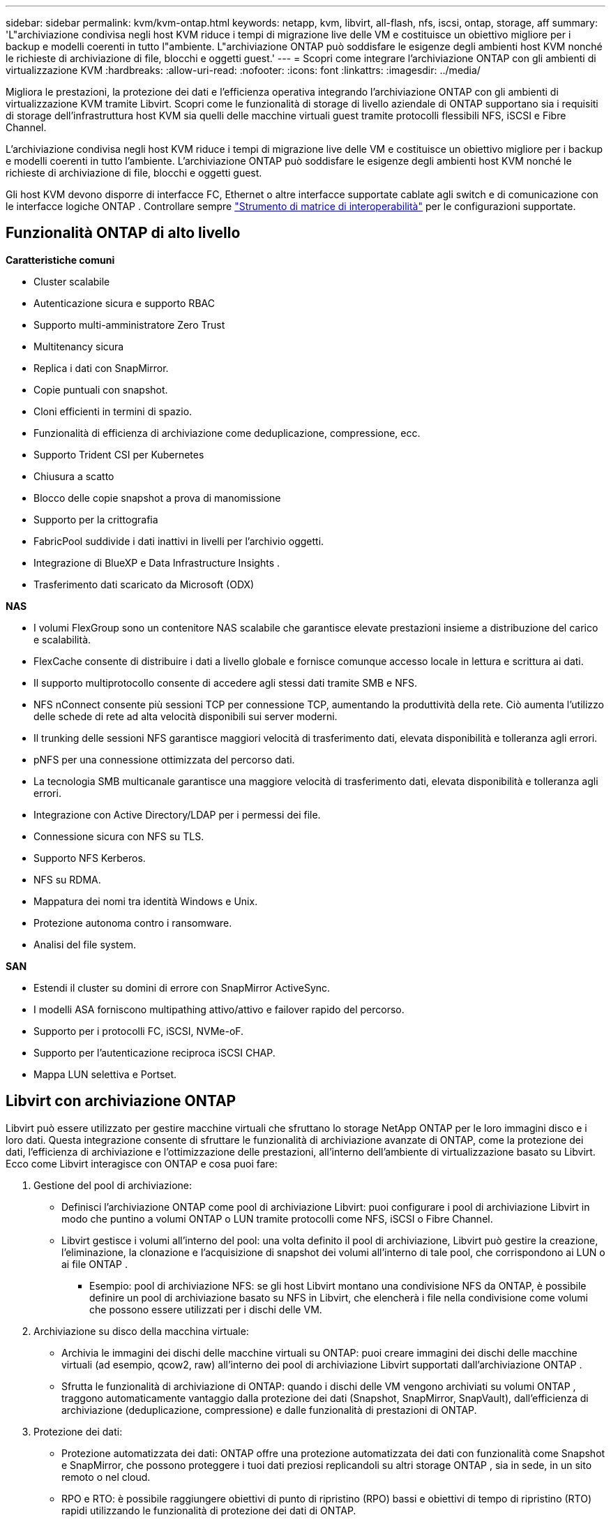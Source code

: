 ---
sidebar: sidebar 
permalink: kvm/kvm-ontap.html 
keywords: netapp, kvm, libvirt, all-flash, nfs, iscsi, ontap, storage, aff 
summary: 'L"archiviazione condivisa negli host KVM riduce i tempi di migrazione live delle VM e costituisce un obiettivo migliore per i backup e modelli coerenti in tutto l"ambiente.  L"archiviazione ONTAP può soddisfare le esigenze degli ambienti host KVM nonché le richieste di archiviazione di file, blocchi e oggetti guest.' 
---
= Scopri come integrare l'archiviazione ONTAP con gli ambienti di virtualizzazione KVM
:hardbreaks:
:allow-uri-read: 
:nofooter: 
:icons: font
:linkattrs: 
:imagesdir: ../media/


[role="lead"]
Migliora le prestazioni, la protezione dei dati e l'efficienza operativa integrando l'archiviazione ONTAP con gli ambienti di virtualizzazione KVM tramite Libvirt.  Scopri come le funzionalità di storage di livello aziendale di ONTAP supportano sia i requisiti di storage dell'infrastruttura host KVM sia quelli delle macchine virtuali guest tramite protocolli flessibili NFS, iSCSI e Fibre Channel.

L'archiviazione condivisa negli host KVM riduce i tempi di migrazione live delle VM e costituisce un obiettivo migliore per i backup e modelli coerenti in tutto l'ambiente.  L'archiviazione ONTAP può soddisfare le esigenze degli ambienti host KVM nonché le richieste di archiviazione di file, blocchi e oggetti guest.

Gli host KVM devono disporre di interfacce FC, Ethernet o altre interfacce supportate cablate agli switch e di comunicazione con le interfacce logiche ONTAP .  Controllare sempre https://mysupport.netapp.com/matrix/#welcome["Strumento di matrice di interoperabilità"] per le configurazioni supportate.



== Funzionalità ONTAP di alto livello

*Caratteristiche comuni*

* Cluster scalabile
* Autenticazione sicura e supporto RBAC
* Supporto multi-amministratore Zero Trust
* Multitenancy sicura
* Replica i dati con SnapMirror.
* Copie puntuali con snapshot.
* Cloni efficienti in termini di spazio.
* Funzionalità di efficienza di archiviazione come deduplicazione, compressione, ecc.
* Supporto Trident CSI per Kubernetes
* Chiusura a scatto
* Blocco delle copie snapshot a prova di manomissione
* Supporto per la crittografia
* FabricPool suddivide i dati inattivi in livelli per l'archivio oggetti.
* Integrazione di BlueXP e Data Infrastructure Insights .
* Trasferimento dati scaricato da Microsoft (ODX)


*NAS*

* I volumi FlexGroup sono un contenitore NAS scalabile che garantisce elevate prestazioni insieme a distribuzione del carico e scalabilità.
* FlexCache consente di distribuire i dati a livello globale e fornisce comunque accesso locale in lettura e scrittura ai dati.
* Il supporto multiprotocollo consente di accedere agli stessi dati tramite SMB e NFS.
* NFS nConnect consente più sessioni TCP per connessione TCP, aumentando la produttività della rete.  Ciò aumenta l'utilizzo delle schede di rete ad alta velocità disponibili sui server moderni.
* Il trunking delle sessioni NFS garantisce maggiori velocità di trasferimento dati, elevata disponibilità e tolleranza agli errori.
* pNFS per una connessione ottimizzata del percorso dati.
* La tecnologia SMB multicanale garantisce una maggiore velocità di trasferimento dati, elevata disponibilità e tolleranza agli errori.
* Integrazione con Active Directory/LDAP per i permessi dei file.
* Connessione sicura con NFS su TLS.
* Supporto NFS Kerberos.
* NFS su RDMA.
* Mappatura dei nomi tra identità Windows e Unix.
* Protezione autonoma contro i ransomware.
* Analisi del file system.


*SAN*

* Estendi il cluster su domini di errore con SnapMirror ActiveSync.
* I modelli ASA forniscono multipathing attivo/attivo e failover rapido del percorso.
* Supporto per i protocolli FC, iSCSI, NVMe-oF.
* Supporto per l'autenticazione reciproca iSCSI CHAP.
* Mappa LUN selettiva e Portset.




== Libvirt con archiviazione ONTAP

Libvirt può essere utilizzato per gestire macchine virtuali che sfruttano lo storage NetApp ONTAP per le loro immagini disco e i loro dati.  Questa integrazione consente di sfruttare le funzionalità di archiviazione avanzate di ONTAP, come la protezione dei dati, l'efficienza di archiviazione e l'ottimizzazione delle prestazioni, all'interno dell'ambiente di virtualizzazione basato su Libvirt.  Ecco come Libvirt interagisce con ONTAP e cosa puoi fare:

. Gestione del pool di archiviazione:
+
** Definisci l'archiviazione ONTAP come pool di archiviazione Libvirt: puoi configurare i pool di archiviazione Libvirt in modo che puntino a volumi ONTAP o LUN tramite protocolli come NFS, iSCSI o Fibre Channel.
** Libvirt gestisce i volumi all'interno del pool: una volta definito il pool di archiviazione, Libvirt può gestire la creazione, l'eliminazione, la clonazione e l'acquisizione di snapshot dei volumi all'interno di tale pool, che corrispondono ai LUN o ai file ONTAP .
+
*** Esempio: pool di archiviazione NFS: se gli host Libvirt montano una condivisione NFS da ONTAP, è possibile definire un pool di archiviazione basato su NFS in Libvirt, che elencherà i file nella condivisione come volumi che possono essere utilizzati per i dischi delle VM.




. Archiviazione su disco della macchina virtuale:
+
** Archivia le immagini dei dischi delle macchine virtuali su ONTAP: puoi creare immagini dei dischi delle macchine virtuali (ad esempio, qcow2, raw) all'interno dei pool di archiviazione Libvirt supportati dall'archiviazione ONTAP .
** Sfrutta le funzionalità di archiviazione di ONTAP: quando i dischi delle VM vengono archiviati su volumi ONTAP , traggono automaticamente vantaggio dalla protezione dei dati (Snapshot, SnapMirror, SnapVault), dall'efficienza di archiviazione (deduplicazione, compressione) e dalle funzionalità di prestazioni di ONTAP.


. Protezione dei dati:
+
** Protezione automatizzata dei dati: ONTAP offre una protezione automatizzata dei dati con funzionalità come Snapshot e SnapMirror, che possono proteggere i tuoi dati preziosi replicandoli su altri storage ONTAP , sia in sede, in un sito remoto o nel cloud.
** RPO e RTO: è possibile raggiungere obiettivi di punto di ripristino (RPO) bassi e obiettivi di tempo di ripristino (RTO) rapidi utilizzando le funzionalità di protezione dei dati di ONTAP.
** Sincronizzazione attiva MetroCluster/ SnapMirror : per RPO (Recovery Point Objective) zero automatizzato e disponibilità da sito a sito, è possibile utilizzare ONTAP MetroCluster o SMas, che consente di avere cluster estesi tra siti.


. Prestazioni ed efficienza:
+
** Driver Virtio: utilizza i driver di rete e di dispositivi disco Virtio nelle tue VM guest per migliorare le prestazioni.  Questi driver sono progettati per collaborare con l'hypervisor e offrire vantaggi di paravirtualizzazione.
** Virtio-SCSI: per scalabilità e funzionalità di archiviazione avanzate, utilizzare Virtio-SCSI, che offre la possibilità di connettersi direttamente alle LUN SCSI e di gestire un gran numero di dispositivi.
** Efficienza di archiviazione: le funzionalità di efficienza di archiviazione di ONTAP, come deduplicazione, compressione e compattazione, possono contribuire a ridurre l'ingombro di archiviazione dei dischi delle VM, con conseguente risparmio sui costi.


. Integrazione ONTAP Select :
+
** ONTAP Select su KVM: ONTAP Select, la soluzione di storage software-defined di NetApp, può essere implementata su host KVM, fornendo una piattaforma di storage flessibile e scalabile per le VM basate su Libvirt.
** ONTAP Select Deploy: ONTAP Select Deploy è uno strumento utilizzato per creare e gestire cluster ONTAP Select .  Può essere eseguito come macchina virtuale su KVM o VMware ESXi.




In sostanza, l'utilizzo di Libvirt con ONTAP consente di combinare la flessibilità e la scalabilità della virtualizzazione basata su Libvirt con le funzionalità di gestione dei dati di livello aziendale di ONTAP, fornendo una soluzione solida ed efficiente per il tuo ambiente virtualizzato.



== Pool di archiviazione basato su file (con SMB o NFS)

Per l'archiviazione basata su file sono applicabili pool di archiviazione di tipo dir e netfs.

[cols="20% 10% 10% 10% 10% 10% 10% 10%"]
|===
| Protocollo di archiviazione | direzione | fs | netfs | logico | disco | iscsi | iscsi-diretto | mpath 


| PMI/CIFS | SÌ | NO | SÌ | NO | NO | NO | NO | NO 


| NFS | SÌ | NO | SÌ | NO | NO | NO | NO | NO 
|===
Con netfs, libvirt monterà il file system e le opzioni di montaggio supportate sono limitate.  Con il pool di archiviazione dir, il montaggio del file system deve essere gestito esternamente sull'host. A tale scopo è possibile utilizzare fstab o automounter.  Per utilizzare automounter, è necessario installare il pacchetto autofs.  Autofs è particolarmente utile per montare condivisioni di rete su richiesta, il che può migliorare le prestazioni del sistema e l'utilizzo delle risorse rispetto ai montaggi statici in fstab.  Smonta automaticamente le azioni dopo un periodo di inattività.

In base al protocollo di archiviazione utilizzato, convalidare l'installazione dei pacchetti richiesti sull'host.

[cols="40% 20% 20% 20%"]
|===
| Protocollo di archiviazione | Fedora | Debian | Pac-Man 


| PMI/CIFS | samba-client/cifs-utils | smbclient/cifs-utils | smbclient/cifs-utils 


| NFS | nfs-utils | nfs-comune | nfs-utils 
|===
NFS è una scelta popolare grazie al suo supporto nativo e alle sue prestazioni in Linux, mentre SMB è un'opzione valida per l'integrazione con gli ambienti Microsoft.  Controllare sempre la matrice di supporto prima di utilizzarla in produzione.

In base al protocollo scelto, seguire i passaggi appropriati per creare la condivisione SMB o l'esportazione NFS.https://docs.netapp.com/us-en/ontap-system-manager-classic/smb-config/index.html["Creazione di azioni SMB"] https://docs.netapp.com/us-en/ontap-system-manager-classic/nfs-config/index.html["Creazione dell'esportazione NFS"]

Includere le opzioni di montaggio nel file di configurazione fstab o automounter.  Ad esempio, con autofs, abbiamo incluso la seguente riga in /etc/auto.master per utilizzare la mappatura diretta utilizzando i file auto.kvmfs01 e auto.kvmsmb01

/- /etc/auto.kvmnfs01 --timeout=60 /- /etc/auto.kvmsmb01 --timeout=60 --ghost

e nel file /etc/auto.kvmnfs01, avevamo /mnt/kvmnfs01 -trunkdiscovery,nconnect=4 172.21.35.11,172.21.36.11(100):/kvmnfs01

per smb, in /etc/auto.kvmsmb01, avevamo /mnt/kvmsmb01 -fstype=cifs,credentials=/root/smbpass,multichannel,max_channels=8 ://kvmfs01.sddc.netapp.com/kvmsmb01

Definire il pool di archiviazione utilizzando virsh di tipo pool dir.

[source, shell]
----
virsh pool-define-as --name kvmnfs01 --type dir --target /mnt/kvmnfs01
virsh pool-autostart kvmnfs01
virsh pool-start kvmnfs01
----
Tutti i dischi VM esistenti possono essere elencati utilizzando

[source, shell]
----
virsh vol-list kvmnfs01
----
Per ottimizzare le prestazioni di un pool di archiviazione Libvirt basato su un montaggio NFS, tutte e tre le opzioni Session Trunking, pNFS e l'opzione di montaggio nconnect possono svolgere un ruolo, ma la loro efficacia dipende dalle esigenze specifiche e dall'ambiente.  Ecco una ripartizione per aiutarti a scegliere l'approccio migliore:

. nconnect:
+
** Ideale per: ottimizzazione semplice e diretta del montaggio NFS stesso mediante l'utilizzo di più connessioni TCP.
** Come funziona: l'opzione di montaggio nconnect consente di specificare il numero di connessioni TCP che il client NFS stabilirà con l'endpoint NFS (server).  Ciò può migliorare significativamente la produttività per i carichi di lavoro che traggono vantaggio da più connessioni simultanee.
** Vantaggi:
+
*** Facile da configurare: basta aggiungere nconnect=<numero_di_connessioni> alle opzioni di montaggio NFS.
*** Migliora la produttività: aumenta la "larghezza del pipe" per il traffico NFS.
*** Efficace per vari carichi di lavoro: utile per carichi di lavoro di macchine virtuali di uso generale.


** Limitazioni:
+
*** Supporto client/server: richiede il supporto per nconnect sia sul client (kernel Linux) sia sul server NFS (ad esempio, ONTAP).
*** Saturazione: l'impostazione di un valore nconnect molto elevato potrebbe saturare la linea di rete.
*** Impostazione per montaggio: il valore nconnect viene impostato per il montaggio iniziale e tutti i montaggi successivi sullo stesso server e sulla stessa versione ereditano questo valore.




. Trunking di sessione:
+
** Ideale per: migliorare la produttività e fornire un certo grado di resilienza sfruttando più interfacce di rete (LIF) sul server NFS.
** Come funziona: il trunking di sessione consente ai client NFS di aprire più connessioni a diversi LIF su un server NFS, aggregando di fatto la larghezza di banda di più percorsi di rete.
** Vantaggi:
+
*** Maggiore velocità di trasferimento dati: utilizzando più percorsi di rete.
*** Resilienza: se un percorso di rete non funziona, è comunque possibile utilizzarne altri, anche se le operazioni in corso sul percorso non funzionante potrebbero bloccarsi finché la connessione non viene ristabilita.


** Limitazioni: ancora una singola sessione NFS: sebbene utilizzi più percorsi di rete, non modifica la natura fondamentale della singola sessione dell'NFS tradizionale.
** Complessità della configurazione: richiede la configurazione di gruppi di trunking e LIF sul server ONTAP .  Configurazione di rete: richiede un'infrastruttura di rete adatta a supportare il multipathing.
** Con l'opzione nConnect: l'opzione nConnect verrà applicata solo alla prima interfaccia.  Il resto dell'interfaccia avrà una connessione singola.


. pNFS:
+
** Ideale per: carichi di lavoro ad alte prestazioni e scalabili che possono trarre vantaggio dall'accesso parallelo ai dati e dall'I/O diretto sui dispositivi di archiviazione.
** Come funziona: pNFS separa i metadati dai percorsi dei dati, consentendo ai client di accedere ai dati direttamente dall'archiviazione, bypassando potenzialmente il server NFS per l'accesso ai dati.
** Vantaggi:
+
*** Scalabilità e prestazioni migliorate: per carichi di lavoro specifici come HPC e AI/ML che traggono vantaggio dall'I/O parallelo.
*** Accesso diretto ai dati: riduce la latenza e migliora le prestazioni consentendo ai client di leggere/scrivere i dati direttamente dall'archivio.
*** con l'opzione nConnect: a tutte le connessioni verrà applicato nConnect per massimizzare la larghezza di banda della rete.


** Limitazioni:
+
*** Complessità: pNFS è più complesso da configurare e gestire rispetto ai tradizionali NFS o nconnect.
*** Specifico del carico di lavoro: non tutti i carichi di lavoro traggono significativi benefici da pNFS.
*** Supporto client: richiede il supporto per pNFS sul lato client.






Raccomandazione: * Per pool di archiviazione Libvirt generici su NFS: iniziare con l'opzione di montaggio nconnect.  È relativamente facile da implementare e può garantire un buon incremento delle prestazioni aumentando il numero di connessioni.  * Se hai bisogno di maggiore capacità di elaborazione e resilienza: prendi in considerazione il Session Trunking in aggiunta o al posto di nconnect.  Ciò può essere utile negli ambienti in cui sono presenti più interfacce di rete tra gli host Libvirt e il sistema ONTAP .  * Per carichi di lavoro impegnativi che traggono vantaggio dall'I/O parallelo: se esegui carichi di lavoro come HPC o AI/ML che possono sfruttare l'accesso parallelo ai dati, pNFS potrebbe essere l'opzione migliore.  Tuttavia, bisogna prepararsi a una maggiore complessità di installazione e configurazione.  Testa e monitora sempre le prestazioni NFS con diverse opzioni e impostazioni di montaggio per determinare la configurazione ottimale per il tuo pool di archiviazione Libvirt e il tuo carico di lavoro specifici.



== Pool di archiviazione basato su blocchi (con iSCSI, FC o NVMe-oF)

Un tipo di pool di directory viene spesso utilizzato sopra un file system cluster come OCFS2 o GFS2 su un LUN o namespace condiviso.

Verificare che l'host abbia installati i pacchetti necessari in base al protocollo di archiviazione utilizzato.

[cols="40% 20% 20% 20%"]
|===
| Protocollo di archiviazione | Fedora | Debian | Pac-Man 


| iSCSI | iscsi-initiator-utils,device-mapper-multipath,ocfs2-tools/gfs2-utils | open-iscsi,multipath-tools,ocfs2-tools/gfs2-utils | open-iscsi,multipath-tools,ocfs2-tools/gfs2-utils 


| FC | mappatore-dispositivo-multipercorso,ocfs2-tools/gfs2-utils | strumenti multipath, ocfs2-tools/gfs2-utils | strumenti multipath, ocfs2-tools/gfs2-utils 


| NVMe-oF | nvme-cli,ocfs2-tools/gfs2-utils | nvme-cli,ocfs2-tools/gfs2-utils | nvme-cli,ocfs2-tools/gfs2-utils 
|===
Raccogli host iqn/wwpn/nqn.

[source, shell]
----
# To view host iqn
cat /etc/iscsi/initiatorname.iscsi
# To view wwpn
systool -c fc_host -v
# or if you have ONTAP Linux Host Utility installed
sanlun fcp show adapter -v
# To view nqn
sudo nvme show-hostnqn
----
Fare riferimento alla sezione appropriata per creare il LUN o lo spazio dei nomi.

https://docs.netapp.com/us-en/ontap-system-manager-classic/iscsi-config-rhel/index.html["Creazione LUN per host iSCSI"] https://docs.netapp.com/us-en/ontap-system-manager-classic/fc-config-rhel/index.html["Creazione LUN per host FC"] https://docs.netapp.com/us-en/ontap/san-admin/create-nvme-namespace-subsystem-task.html["Creazione dello spazio dei nomi per gli host NVMe-oF"]

Assicurarsi che i dispositivi FC Zoning o Ethernet siano configurati per comunicare con le interfacce logiche ONTAP .

Per iSCSI,

[source, shell]
----
# Register the target portal
iscsiadm -m discovery -t st -p 172.21.37.14
# Login to all interfaces
iscsiadm -m node -L all
# Ensure iSCSI service is enabled
sudo systemctl enable iscsi.service
# Verify the multipath device info
multipath -ll
# OCFS2 configuration we used.
o2cb add-cluster kvmcl01
o2cb add-node kvm02.sddc.netapp.com
o2cb cluster-status
mkfs.ocfs2 -L vmdata -N 4  --cluster-name=kvmcl01 --cluster-stack=o2cb -F /dev/mapper/3600a098038314c57312b58387638574f
mount -t ocfs2 /dev/mapper/3600a098038314c57312b58387638574f1 /mnt/kvmiscsi01/
mounted.ocfs2 -d
# For libvirt storage pool
virsh pool-define-as --name kvmiscsi01 --type dir --target /mnt/kvmiscsi01
virsh pool-autostart kvmiscsi01
virsh pool-start kvmiscsi01
----
Per NVMe/TCP, abbiamo utilizzato

[source, shell]
----
# Listing the NVMe discovery
cat /etc/nvme/discovery.conf
# Used for extracting default parameters for discovery
#
# Example:
# --transport=<trtype> --traddr=<traddr> --trsvcid=<trsvcid> --host-traddr=<host-traddr> --host-iface=<host-iface>
-t tcp -l 1800 -a 172.21.37.16
-t tcp -l 1800 -a 172.21.37.17
-t tcp -l 1800 -a 172.21.38.19
-t tcp -l 1800 -a 172.21.38.20
# Login to all interfaces
nvme connect-all
nvme list
# Verify the multipath device info
nvme show-topology
# OCFS2 configuration we used.
o2cb add-cluster kvmcl01
o2cb add-node kvm02.sddc.netapp.com
o2cb cluster-status
mkfs.ocfs2 -L vmdata1 -N 4  --cluster-name=kvmcl01 --cluster-stack=o2cb -F /dev/nvme2n1
mount -t ocfs2 /dev/nvme2n1 /mnt/kvmns01/
mounted.ocfs2 -d
# To change label
tunefs.ocfs2 -L tme /dev/nvme2n1
# For libvirt storage pool
virsh pool-define-as --name kvmns01 --type dir --target /mnt/kvmns01
virsh pool-autostart kvmns01
virsh pool-start kvmns01
----
Per FC,

[source, shell]
----
# Verify the multipath device info
multipath -ll
# OCFS2 configuration we used.
o2cb add-cluster kvmcl01
o2cb add-node kvm02.sddc.netapp.com
o2cb cluster-status
mkfs.ocfs2 -L vmdata2 -N 4  --cluster-name=kvmcl01 --cluster-stack=o2cb -F /dev/mapper/3600a098038314c57312b583876385751
mount -t ocfs2 /dev/mapper/3600a098038314c57312b583876385751 /mnt/kvmfc01/
mounted.ocfs2 -d
# For libvirt storage pool
virsh pool-define-as --name kvmfc01 --type dir --target /mnt/kvmfc01
virsh pool-autostart kvmfc01
virsh pool-start kvmfc01
----
NOTA: il montaggio del dispositivo deve essere incluso in /etc/fstab oppure utilizzare i file di mappatura automount.

Libvirt gestisce i dischi virtuali (file) sulla base del file system clusterizzato.  Si basa sul file system clusterizzato (OCFS2 o GFS2) per gestire l'accesso ai blocchi condivisi sottostanti e l'integrità dei dati.  OCFS2 o GFS2 agiscono come un livello di astrazione tra gli host Libvirt e l'archiviazione a blocchi condivisa, fornendo il blocco e il coordinamento necessari per consentire un accesso simultaneo sicuro alle immagini dei dischi virtuali archiviate su tale archiviazione condivisa.
